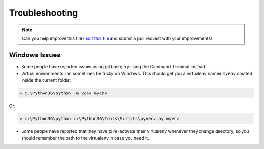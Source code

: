 .. _troubleshooting:

===============
Troubleshooting
===============

.. note:: Can you help improve this file? `Edit this file`_
          and submit a pull request with your improvements!

.. _`Edit this file`: https://github.com/apiology/cookiecutter-pypackage/blob/main/docs/troubleshooting.rst


Windows Issues
--------------

* Some people have reported issues using git bash; try using the Command Terminal instead.

* Virtual environments can sometimes be tricky on Windows. This should get you a virtualenv named ``myenv`` created inside the current folder:

.. code-block:: powershell

    > c:\Python36\python -m venv myenv

Or:

.. code-block:: powershell

    > c:\Python36\python c:\Python36\Tools\Scripts\pyvenv.py myenv

* Some people have reported that they have to re-activate their virtualenv whenever they change directory, so you should remember the path to the virtualenv in case you need it.
